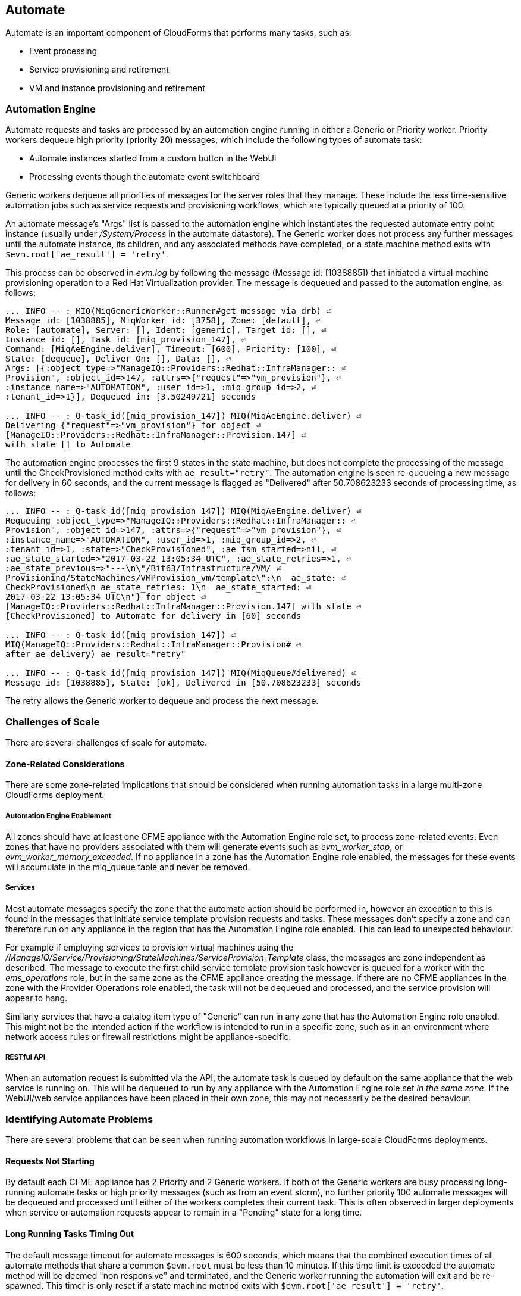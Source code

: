 
[[automate]]
== Automate

Automate is an important component of CloudForms that performs many tasks, such as:

* Event processing
* Service provisioning and retirement
* VM and instance provisioning and retirement

=== Automation Engine

Automate requests and tasks are processed by an automation engine running in either a Generic or Priority worker. Priority workers dequeue high priority (priority 20) messages, which include the following types of automate task:

* Automate instances started from a custom button in the WebUI
* Processing events though the automate event switchboard

Generic workers dequeue all priorities of messages for the server roles that they manage. These include the less time-sensitive automation jobs such as service requests and provisioning workflows, which are typically queued at a priority of 100. 

An automate message's "Args" list is passed to the automation engine which instantiates the requested automate entry point instance (usually under _/System/Process_ in the automate datastore). The Generic worker does not process any further messages until the automate instance, its children, and any associated methods have completed, or a state machine method exits with `$evm.root['ae_result'] = 'retry'`.

This process can be observed in _evm.log_ by following the message (Message id: [1038885]) that initiated a virtual machine provisioning operation to a Red Hat Virtualization provider. The message is dequeued and passed to the automation engine, as follows:

[source,pypy] 
----
... INFO -- : MIQ(MiqGenericWorker::Runner#get_message_via_drb) ⏎
Message id: [1038885], MiqWorker id: [3758], Zone: [default], ⏎
Role: [automate], Server: [], Ident: [generic], Target id: [], ⏎
Instance id: [], Task id: [miq_provision_147], ⏎
Command: [MiqAeEngine.deliver], Timeout: [600], Priority: [100], ⏎
State: [dequeue], Deliver On: [], Data: [], ⏎
Args: [{:object_type=>"ManageIQ::Providers::Redhat::InfraManager:: ⏎
Provision", :object_id=>147, :attrs=>{"request"=>"vm_provision"}, ⏎
:instance_name=>"AUTOMATION", :user_id=>1, :miq_group_id=>2, ⏎
:tenant_id=>1}], Dequeued in: [3.50249721] seconds

... INFO -- : Q-task_id([miq_provision_147]) MIQ(MiqAeEngine.deliver) ⏎
Delivering {"request"=>"vm_provision"} for object ⏎
[ManageIQ::Providers::Redhat::InfraManager::Provision.147] ⏎
with state [] to Automate
----

The automation engine processes the first 9 states in the state machine, but does not complete the processing of the message until the CheckProvisioned method exits with `ae_result="retry"`. The automation engine is seen re-queueing a new message for delivery in 60 seconds, and the current message is flagged as "Delivered" after 50.708623233 seconds of processing time, as follows:

[source,pypy] 
----
... INFO -- : Q-task_id([miq_provision_147]) MIQ(MiqAeEngine.deliver) ⏎
Requeuing :object_type=>"ManageIQ::Providers::Redhat::InfraManager:: ⏎
Provision", :object_id=>147, :attrs=>{"request"=>"vm_provision"}, ⏎
:instance_name=>"AUTOMATION", :user_id=>1, :miq_group_id=>2, ⏎
:tenant_id=>1, :state=>"CheckProvisioned", :ae_fsm_started=>nil, ⏎
:ae_state_started=>"2017-03-22 13:05:34 UTC", :ae_state_retries=>1, ⏎
:ae_state_previous=>"---\n\"/Bit63/Infrastructure/VM/ ⏎
Provisioning/StateMachines/VMProvision_vm/template\":\n  ae_state: ⏎
CheckProvisioned\n ae_state_retries: 1\n  ae_state_started: ⏎
2017-03-22 13:05:34 UTC\n"} for object ⏎
[ManageIQ::Providers::Redhat::InfraManager::Provision.147] with state ⏎
[CheckProvisioned] to Automate for delivery in [60] seconds

... INFO -- : Q-task_id([miq_provision_147]) ⏎
MIQ(ManageIQ::Providers::Redhat::InfraManager::Provision# ⏎
after_ae_delivery) ae_result="retry"

... INFO -- : Q-task_id([miq_provision_147]) MIQ(MiqQueue#delivered) ⏎
Message id: [1038885], State: [ok], Delivered in [50.708623233] seconds
----

The retry allows the Generic worker to dequeue and process the next message.

=== Challenges of Scale

There are several challenges of scale for automate.

[[zone-related-issues]]
==== Zone-Related Considerations

There are some zone-related implications that should be considered when running automation tasks in a large multi-zone CloudForms deployment. 

===== Automation Engine Enablement

All zones should have at least one CFME appliance with the Automation Engine role set, to process zone-related events. Even zones that have no providers associated with them will generate events such as __evm_worker_stop__, or __evm_worker_memory_exceeded__. If no appliance in a zone has the Automation Engine role enabled, the messages for these events will accumulate in the miq_queue table and never be removed.

===== Services

Most automate messages specify the zone that the automate action should be performed in, however an exception to this is found in the messages that initiate service template provision requests and tasks. These messages don't specify a zone and can therefore run on any appliance in the region that has the Automation Engine role enabled. This can lead to unexpected behaviour.

For example if employing services to provision virtual machines using the __/ManageIQ/Service/Provisioning/StateMachines/ServiceProvision_Template__ class, the messages are zone independent as described. The message to execute the first child service template provision task however is queued for a worker with the __ems_operations__ role, but in the same zone as the CFME appliance creating the message. If there are no CFME appliances in the zone with the Provider Operations role enabled, the task will not be dequeued and processed, and the service provision will appear to hang.

Similarly services that have a catalog item type of "Generic" can run in any zone that has the Automation Engine role enabled. This might not be the intended action if the workflow is intended to run in a specific zone, such as in an environment where network access rules or firewall restrictions might be appliance-specific.

===== RESTful API

When an automation request is submitted via the API, the automate task is queued by default on the same appliance that the web service is running on. This will be dequeued to run by any appliance with the Automation Engine role set _in the same zone_. If the WebUI/web service appliances have been placed in their own zone, this may not necessarily be the desired behaviour.

=== Identifying Automate Problems

There are several problems that can be seen when running automation workflows in large-scale CloudForms deployments.

==== Requests Not Starting

By default each CFME appliance has 2 Priority and 2 Generic workers. If both of the Generic workers are busy processing long-running automate tasks or high priority messages (such as from an event storm), no further priority 100 automate messages will be dequeued and processed until either of the workers completes their current task. This is often observed in larger deployments when service or automation requests appear to remain in a "Pending" state for a long time.

==== Long Running Tasks Timing Out

The default message timeout for automate messages is 600 seconds, which means that the combined execution times of all automate methods that share a common `$evm.root` must be less than 10 minutes. If this time limit is exceeded the automate method will be deemed "non responsive" and terminated, and the Generic worker running the automation will exit and be re-spawned. This timer is only reset if a state machine method exits with `$evm.root['ae_result'] = 'retry'`.

The timeout mechanism can be observed in _evm.log_, as follows:

[source,pypy] 
----
... ERROR -- : <AutomationEngine> Terminating non responsive method ⏎
with pid 29188

... ERROR -- : <AutomationEngine> <AEMethod test> The following error ⏎
occurred during method evaluation:

... ERROR -- : <AutomationEngine> <AEMethod test> SignalException: ⏎
SIGTERM

... ERROR -- : MIQ(MiqQueue#deliver) Message id: [1054092], timed ⏎
out after 600.03190583 seconds.  Timeout threshold [600]

... INFO -- : MIQ(MiqQueue#delivered) Message id: [1054092], ⏎
State: [timeout], Delivered in [600.047235602] seconds

... ERROR -- : MIQ(MiqGenericWorker::Runner) ID [3758] PID [3149] ⏎
GUID [d8bbe584-0e0f-11e7-a1a8-001a4aa0151a] ⏎
Exiting worker due to timeout error Worker exiting.
----

==== State Machine Retries Exceeded

If the number of retries attempted by a state machine state reaches the limit defined in the class schema, an error will be logged to _evm.log_, as follows:

[source,pypy] 
----

... ERROR -- : Q-task_id([automation_task_13921]) State=<pre4> running  ⏎
raised exception: <number of retries <6> exceeded maximum of <5>>
----

=== Tuning Automate

Automate can be tuned for scale in several ways. The first is to add concurrency to the workers processing automate requests and tasks, so that more operations can be run at the same time. 

Individual Ruby-based automate workflows can be made more reliable by adopting efficient automate coding techniques where possible to reduce the overall execution time.

==== Increasing Concurrency

The number of Priority workers per CFME appliance can be increased up to a maximum of 4, and Generic workers up to a maximum of 9. This will increase the concurrency at which automate messages can be processed, however worker count should only be increased after consideration of the additional CPU and memory requirements that an increased number of workers will place on an appliance. 

For larger CloudForms installations it can be beneficial to separate any of the Capacity and Utilization, and the Automation Engine server roles onto different CFME appliances, as both are resource intensive. In very large CloudForms installations it can be beneficial to have dedicated appliances per zone with the Automation Engine role enabled, each with the maximum numbers of Generic and Priority workers.

==== Reducing Execution Time

There are two useful techniques that can be used to help keep the overall execution time of custom Ruby-based automation workflows within the 10 minute timeout period. The first is to use state machines as much as possible to model workflows, and to include *CheckCompleted* states after any asynchronous and potentially long-running operation. The *CheckCompleted* state methods check for completion of the prior state, and issue an `ae_result="retry"` if the operation is incomplete.

The second is to use `$evm.execute('create_automation_request',...)` rather than `$evm.instantiate` to execute long-running instances. Using `$evm.instantiate` to start another instance from a currently running method will execute the called instance synchronously. The calling method will wait until the instantiated instance completes before continuing. If the instantiated method integrates with an external system for example, this delay might be significant, and contributes towards the total message processing time.

The use of these two techniques can be illustrated with the following example. In this case a call is made using `$evm.instantiate` to run an instance `update_cmdb` that updates the IP address for a virtual machine in an external CMDB, but the external API call to the CMDB sometimes takes several minutes to complete. The existing in-line call is as follows:

[source,ruby] 
----
$evm.instantiate("/Integration/Methods/update_cmdb?name=dbsrv01& ⏎
  ip=10.1.2.3")
----

To run the `update_cmdb` instance asynchronously, the call can be rewritten to run as a new automation request, for example:

[source,ruby] 
----
options = {}
options[:namespace]     = 'Integration'
options[:class_name]    = 'Methods'
options[:instance_name] = 'update_cmdb'
options[:user_id]       = $evm.root['user'].id
options[:attrs]         = {
					      'name' => 'dbsrv01',
					      'ip'   => '10.1.2.3'
					      }
auto_approve            = true

update_cmdb_request = $evm.execute('create_automation_request', ⏎
  options, 'admin', auto_approve)
----

If the calling method does not need to wait for the completion of `update_cmdb` then processing can continue, and minimal delay has been incurred. If `update_cmdb` should complete before the main processing can continue, the request ID can be saved, and a 'CheckCompleted' state added to the state machine, as follows:

[source,ruby] 
----
update_cmdb_request = $evm.execute('create_automation_request', ⏎
  options, 'admin', auto_approve)
$evm.set_state_var(:update_cmdb_request_id, update_cmdb_request.id)
$evm.root['ae_result'] = 'ok'
exit MIQ_OK
----

The following state in the state machine would be `check_cmdb_request`, containing code similar to the following:

[source,ruby] 
----
update_cmdb_request = $evm.vmdb(:miq_request, $evm.get_state_var(:update_cmdb_request_id))
case update_cmdb_request.state
when "pending", "active"
  $evm.log(:info, "Request still active, waiting for 30 seconds...")
  $evm.root['ae_retry_interval'] = '30.seconds'
  $evm.root['ae_result']         = 'retry'
when "finished"
  $evm.log(:info, "Request complete!")
  $evm.root['ae_result'] = 'ok'
else
  $evm.log(:warn, "Unexpected request status")
  $evm.root['ae_result'] = 'error'
end
exit MIQ_OK
----

Sometimes the called method needs to pass data back to the caller, and this can be returned via the request object's options hash. The called method `update_cmdb` can retrieve its own request object and use the `set_option` method to encode a key/value pair (where the value is a JSON-encoded hash) as follows:

[source,ruby] 
----
request = $evm.root['automation_task'].automation_request
request.set_option(:return, JSON.generate({:status => 'success',
                   :cmdb_return => 'update successful'}))
----

The options hash can be read from the request object by the caller using the `get_option` method, as follows:

[source,ruby] 
----
update_cmdb_request = $evm.vmdb(:miq_request, $evm.get_state_var(:update_cmdb_request_id))
returned_data = update_cmdb_request.get_option(:return)
----

Executing long-running tasks asynchronously in this way using a state machine retry loop to check for completion, is an efficient way of reducing overall processing time, and increasing concurrency and throughput of automate operations.

==== Overcoming Default Zone Behaviour

The default behaviour of services and API requests with regard to zones may not necessarily be suitable for all cases.

===== Services

If services are to be used to provision virtual machines, at least one CFME appliance with the Provider Operations role should be enabled in each zone.

As mentioned in <<zone-related-issues>>, services that have a catalog item type of "Generic" might run in any zone that has a CFME appliance with the Automation Engine server role enabled. If this is not desired behaviour, a workaround is for the service catalog item provisioning entry point to run a simple method that re-launches the service provisioning state machine from a `$evm.execute('create_automation_request',...)` call. This allows the target zone to be specified as the `:miq_zone` option, for example:

[source,ruby] 
----
attrs = {}
attrs['dialog_stack_name'] = $evm.root['dialog_stack_name']
attrs['dialog_password']   = $evm.root['dialog_password']
options = {}
options[:namespace]     = 'Service/Provisioning/StateMachines'
options[:class_name]    = 'ServiceProvision_Template'
options[:instance_name] = 'create_stack'
options[:user_id]       = $evm.vmdb(:user).find_by_userid('admin').id
options[:miq_zone]      = 'Generic'
options[:attrs]         = attrs
auto_approve            = true
$evm.execute('create_automation_request', options, 'admin', ⏎
  auto_approve)
----

===== RESTful API

Automation requests submitted via RESTful API can be run in a specific zone if required. The zone name can be specified using the `:miq_zone` parameter to the automation request, as follows:

[source,ruby] 
----
  :requester => {
    :auto_approve => true
  },
  :parameters => {
     :miq_zone => 'Zone Name'
  }
----